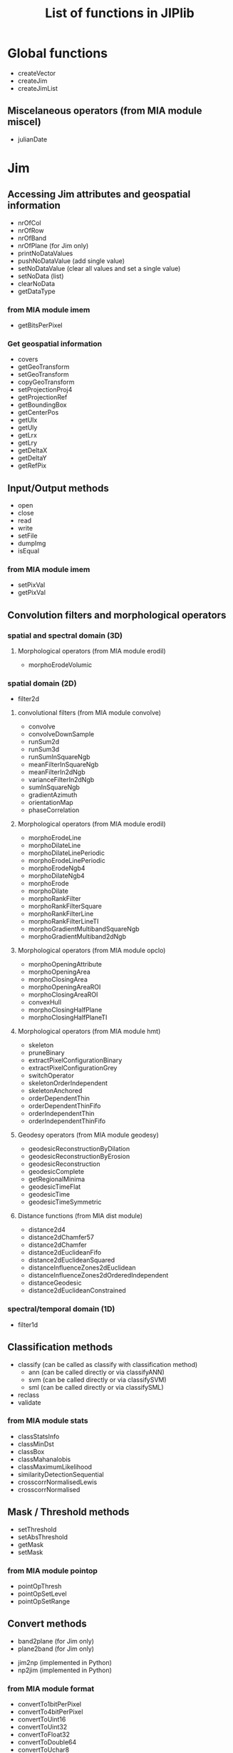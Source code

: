 #+TITLE: List of functions in JIPlib
* Global functions
  - createVector
  - createJim
  - createJimList
** Miscelaneous operators (from MIA module miscel)
   - julianDate
* Jim
# ** Constructors
#    - createJim
#      - copy constructor
#      - mean/stdev
#      - filename
** Accessing Jim attributes and geospatial information
   - nrOfCol
   - nrOfRow
   - nrOfBand
   - nrOfPlane (for Jim only)
   - printNoDataValues
   - pushNoDataValue (add single value)
   - setNoDataValue (clear all values and set a single value)
   - setNoData (list)
   - clearNoData
   - getDataType
*** from MIA module imem
    - getBitsPerPixel
*** Get geospatial information
    - covers
    - getGeoTransform
    - setGeoTransform
    - copyGeoTransform
    - setProjectionProj4
    - getProjectionRef
    - getBoundingBox
    - getCenterPos
    - getUlx
    - getUly
    - getLrx
    - getLry
    - getDeltaX
    - getDeltaY
    - getRefPix
** Input/Output methods
   - open
   - close
   - read
   - write
   - setFile
   - dumpImg
   - isEqual
*** from MIA module imem
    # - imageCreate
    # - imageCopy
    # - imageLutCopy
    # - imageLutCreate
    # - imageLutFree
    # - imageDump
    - setPixVal
    - getPixVal
# *** from MIA module io (redundant?)
#     - gdalInfo
#     - gdalRead
#     - readImageBinary
#     - readImage
#     - readImageToType
#     - writeColorMapTiff
#     - writeTiff
#     - writeTiffOneStripPerLine
#     - gdalGetGeoKey
#     - gdalGetTiffTagGeo
#     - readImageScale
#     - readTiffSubset
#     - tiffInfoFieldValue
#     - tiffInfo
#     - writeGeoTiff
#     - writeMultibandGeoTiff
** Convolution filters and morphological operators
*** spatial and spectral domain (3D)
**** Morphological operators (from MIA module erodil)
     - morphoErodeVolumic
*** spatial domain (2D)
    - filter2d
**** convolutional filters (from MIA module convolve)
     - convolve
     - convolveDownSample
     - runSum2d
     - runSum3d
     - runSumInSquareNgb
     - meanFilterInSquareNgb
     - meanFilterIn2dNgb
     - varianceFilterIn2dNgb
     - sumInSquareNgb
     - gradientAzimuth
     - orientationMap
     - phaseCorrelation
**** Morphological operators (from MIA module erodil)
     - morphoErodeLine
     - morphoDilateLine
     - morphoDilateLinePeriodic
     - morphoErodeLinePeriodic
     - morphoErodeNgb4
     - morphoDilateNgb4
     - morphoErode
     - morphoDilate
     - morphoRankFilter
     - morphoRankFilterSquare
     - morphoRankFilterLine
     - morphoRankFilterLineTI
     - morphoGradientMultibandSquareNgb
     - morphoGradientMultiband2dNgb
**** Morphological operators (from MIA module opclo)
     - morphoOpeningAttribute
     - morphoOpeningArea
     - morphoClosingArea
     - morphoOpeningAreaROI
     - morphoClosingAreaROI
     - convexHull
     - morphoClosingHalfPlane
     - morphoClosingHalfPlaneTI
**** Morphological operators (from MIA module hmt)
     - skeleton
     - pruneBinary
     - extractPixelConfigurationBinary
     - extractPixelConfigurationGrey
     - switchOperator
     - skeletonOrderIndependent
     - skeletonAnchored
     - orderDependentThin
     - orderDependentThinFifo
     - orderIndependentThin
     - orderIndependentThinFifo
       
**** Geodesy operators (from MIA module geodesy)
     - geodesicReconstructionByDilation
     - geodesicReconstructionByErosion
     - geodesicReconstruction
     - geodesicComplete
     - getRegionalMinima
     - geodesicTimeFlat
     - geodesicTime
     - geodesicTimeSymmetric
**** Distance functions (from MIA dist module)
     - distance2d4
     - distance2dChamfer57
     - distance2dChamfer
     - distance2dEuclideanFifo
     - distance2dEuclideanSquared
     - distanceInfluenceZones2dEuclidean
     - distanceInfluenceZones2dOrderedIndependent
     - distanceGeodesic
     - distance2dEuclideanConstrained
*** spectral/temporal domain (1D)
    - filter1d
** Classification methods
   - classify (can be called as classify with classification method)
     - ann (can be called directly or via classifyANN)
     - svm (can be called directly or via classifySVM)
     - sml (can be called directly or via classifySML)
   - reclass
   - validate
*** from MIA module stats
    - classStatsInfo
    - classMinDst
    - classBox
    - classMahanalobis
    - classMaximumLikelihood
    - similarityDetectionSequential
    - crosscorrNormalisedLewis
    - crosscorrNormalised
** Mask / Threshold methods
   - setThreshold
   - setAbsThreshold
   - getMask
   - setMask
***  from MIA module pointop
    - pointOpThresh
    - pointOpSetLevel
    - pointOpSetRange
** Convert methods
   - band2plane (for Jim only)
   - plane2band (for Jim only)
   # - jim2json (for Jim only)
   # - json2jim (for Jim only)
   # - jim2mia (private, for Jim only)
   # - mia2jim (private, for Jim only)
   - jim2np (implemented in Python)
   - np2jim (implemented in Python)
*** from MIA module format
    - convertTo1bitPerPixel
    - convertTo4bitPerPixel
    - convertToUint16
    - convertToUint32
    - convertToFloat32
    - convertToDouble64
    - convertToUchar8
    - convertDouble64ToFloat32
    - convertUint32toFloat32
    - convertSwapBytes
    - convertDeinterleave
    - convertHsiToRgb
    - convertHlsToRgb
    - convertRgbToHsx (can be moved to member function of JimList)
    - convertRgbTo3d
# *** from MIA module imem
#     - imageToArray
#     - imageFromArray
** Statistical methods and interpolations
   - statProfile
   - getStats
   - stretch
   - fillNoData (currently only in pktools, to be ported to jiplib)
*** from MIA module imem
    - imageInfo
    - getFirstPixWithVal
*** Miscelaneous operators (from MIA module miscel)
    - orientationMean
    - orientationCoherence
    - paraboloidGetCoordinatesExtremum
    - linearFit
    - gradientTransition
*** from MIA module stats
    - histo1d
    - histo2d
    - histo3d
    - histo1dCumulative
    - applyLUT3d
    - applyLUT2d
    - surfaceArea
    - runSumDir
    - getMinMax
    - getFirstMaxOffset
    - histoCompress
    - applyLUT1d
    - applyLUT1dTypeMatch
    - getSum
    - propagateMaxDir
    - predicateIdentity
    - getMax
    - getMinMax
    - histoMatchRgb (can be moved to member function of JimList)
    - histoMatch3dRgb (can be moved to member function of JimList)
    - linearCombinationMultiband (not implemented yet)
    - meanConditional (not implemented yet)
    - sortIndex
*** from MIA module proj
    - gridding
    # - cs2cs (not implemented yet)
** Subset methods and geometry operators
   - crop (used for both band and area subsets)
*** Geometry operators (from MIA module gemetry)
    - imageFrameSet
    - imageFrameAdd
    - imageFrameSubstract
    - imageInsert
    - imageInsertCompose
    - imageCut
    - getBoundingBoxNonZeroDomain
    - imageMagnify
    - imageRotateCoor
    - predicateSizeAndTypeEqual
    - predicateSizeEqual
    - plotLine
    - overlapMatrix
** Extracting pixel values from overlays and sampling
   - extractOgr
   - extractSample
   - extractImg
** Digitial elevation model methods
   - filterdem (currently only in pktools, to be ported to jiplib and renamed to dem2dtm)
   - dsm2shadow (currently only in pktools, to be ported to jiplib)
*** (from MIA dem module)
    - demFlowDirectionD8
    - demSlopeD8
    - demFlow
    - demFlowNew
    - demContributingDrainageArea
    - demContributingDrainageAreaStratify
    - demFlowDirectionDInf
    - demContributingDrainageAreaDInf
    - demSlopeDInf
    - demFloodDirection
    - demCatchmentBasinOutlet
    - demCatchmenBasinConfluence
    - demStrahlerOrder
    - demPitRemovalCarve
    - demPitRemovalOptimal
    - demFlowDirectionFlat
    - demFlowDirectionFlatGeodesic
    - demUpstreamMaxHeight
    - demShade
    - demLineDilate3d
** Segmentation methods and label operators
*** Segment operators (from MIA module segment)
    - segmentationWatershed
    - segmentationWatershedFAH
    - skeletonFah
    - skeletonFah2
    - compose
    - segmentationWatershedOrderIndependent
    - segmentationSeededRegionGrowing
    - segmentationSeededRegionGrowingMultiband (not implemented yet)
    - segmentationSeededRegionGrowingCore (not implemented yet)
    - labelQuasiFlatZones (not implemented yet)
    - segmentationSeededRegionGrowingMultiband (error in rename: both mssrg and mcisrg are mapped to same function?)
    - segmentImageMultiband (not implemented yet)
    - writeGnuPlot3D (not implemented yet)
    - vectorizeImage (not implemented yet)
    - predicatePartitionEqual
    - predicatePartitionFiner
    - imgc
    - dendrogram (not implemented yet)
    - partitionSimilarity
*** Label methods (from MIA module label)
    - labelBinary
    - labelPixNgb
    - labelFlatZones
    - labelFlatZonesSeeded
    - flatZonesSeeded
    - labelPix
    - labelsResolve
    - labelsReorder
    - labelErode
    - propagate
    - labelsSet
    - labelsSetGraph
    - labelsSetArea
    - labelRelabel
    - labelsGetLut
    - labelsGetLutSeq
    - labelsImageGetLut
    - labelsGetContortionLut
    - dissimToAlphaCCs
    - vertexDegreeAlpha
    - vertexSeparation
    - labelVertexConnectedness
    - labelAlphaCCs
    - labelConstrainedCCsMi
    - labelConstrainedCCsCi
    - labelConstrainedCCs
    - labelConstrainedCCsVariance
    - labelConstrainedCCsMultibandDissim
    - labelConstrainedCCsAttr
    - alphaTreeDissimGet (can be moved to member function of JimList)
    - edgeWeight
    - dbscan
    - labelsGetOuterEdgeLut
    - labelsGetOuterEdge
    - labelsGetOuterContour
** Arithmetic operators (from MIA module pointop)
   - pointOpBitwise
   - pointOpNegation
   - pointOpArith
   - pointOpArithCst
   - pointOpAbs
   - pointOpSqrt
   - pointOpLog
   - pointOpAtan
   - pointOpCos
   - pointOpAcos
   - pointOpSin
   - pointOpAsin
   - pointOpModulo
   - pointOpComplement
   - pointOpPower2
   - pointOpBlank
   - pointOpBitShift
* JimList
# ** Constructors
#     - JimList
#       - from Python list of Jim images
#       - filenames
** Accessing JimList attributes and geospatial information
   - getImage
   - pushImage
   - popImage
   - pushNoDataValue
   - clearNoData
*** Get geospatial information
    - covers
    - selectGeo
    - getBoundingBox
    - getUlx
    - getUly
    - getLrx
    - getLry
** Classification methods
   - validate
** Reducing methods
   - composite
   - stack
** Statistical methods
   - getStats
   - statProfile
** Segmentation methods and label operators (from MIA module label)
   - momentsLutsToEllipseLuts
   - labelConstrainedCCsMultiband
   - labelStronglyCCsMultiband
   - labelStronglyCCsMultiband
   - alphaTree
   - alphaTreeToCCs
   - alphaTreeNextLevel
   - alphaTreeGetPersistenceLut
   - dissimilarityMatrix
* VectorOgr
# ** Constructors
#    - createVector
#      - filename
** Accessing VectorOgr attributes and geospatial information
   - getLayerCount
   - getFeatureCount
*** Get geospatial information
    - getBoundingBox
    - getUlx
    - getUly
    - getLrx
    - getLry
** Input/Output methods
   - open
   - close
   - write
** Classification methods
   - train
     - SVM
     - ANN
   - classify (vector and put result in new field, class)
     - ann (can be called directly or via classifyANN) (todo)
     - svm (can be called directly or via classifySVM) (todo)
     - sml (can be called directly or via classifySML) (todo)
** statistics
   - getStats (currently only in pktools, to be ported to jiplib)
